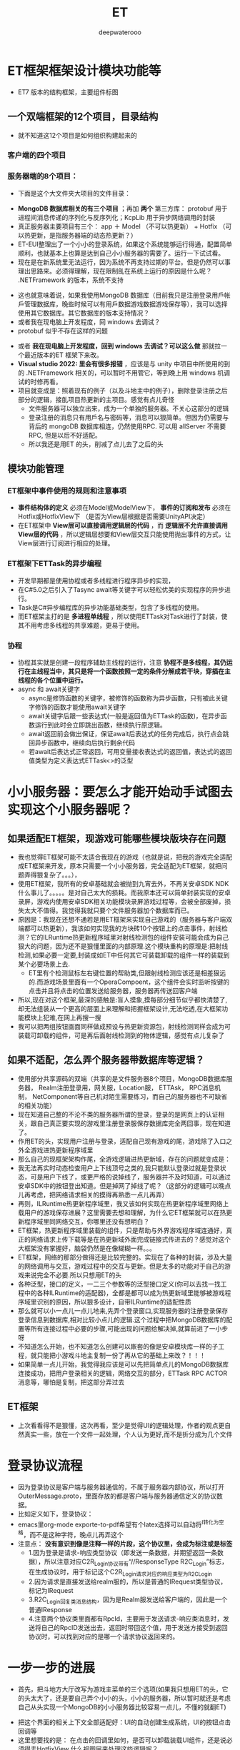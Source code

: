#+latex_class: cn-article
#+title: ET
#+author: deepwaterooo

* ET框架框架设计模块功能等
- ET7 版本的结构框架，主要组件标图
  
[[./pic/readme_20230217_092732.png]]
** 一个双端框架的12个项目，目录结构
- 就不知道这12个项目是如何组织构建起来的
*** 客户端的四个项目
   
[[./pic/readme_20230201_200218.png]]
*** 服务器端的8个项目：
    
[[./pic/readme_20230201_201117.png]]
- 下面是这个大文件夹大项目的文件目录： 
  
[[./pic/readme_20230216_135623.png]]
- *MongoDB 数据库相关的有三个项目* ；再加 *两个* 第三方库： protobuf 用于进程间消息传递的序列化与反序列化；KcpLib 用于异步网络调用的封装
- 真正服务器主要项目有三个： app ＋ Model （不可以热更新） + Hotfix （可以热更新，是指服务器端的动态热更新？）
- ET-EUI整理出了一个小小的登录系统，如果这个系统能够运行得通，配置简单顺利，也就基本上也算是达到自己小小服务器的需要了。运行一下试试看。
- 现在是在新系统里无法运行，因为系统不再支持过期的平台。但是仍然可以事理出思路来。必须得理解，现在限制臫在系统上运行的原因是什么呢？ .NETFramework 的版本，系统不支持
  
[[./pic/readme_20230216_134716.png]]
- 这也就意味着说，如果我使用MongoDB 数据库（目前我只是注册登录用戶帐戶管理数据库，晚些时候可以有用戶数据游戏数据游戏保存等），我可以选择使用其它数据库。其它数据库的版本支持情况？
- 或者我在现电脑上开发程度，囘 windows 去调试？
- protobuf 似乎不存在这样的问题
  
[[./pic/readme_20230216_135851.png]]
- 或者 *我在现电脑上开发程度，回到 windows 去调试？可以这么做* 那就拉一个最近版本的ET 框架下来改。
- *Visual studio 2022: 里会有很多报错* ，应该是与 unity 中项目中所使用的到的 .NETFramework 相关的，可以暂时不用管它，等到晚上用 windows 机调试的时修再看。
- 项目就变成是：照着现有的例子（以及斗地主中的例子），删除登录注册之后部分的逻辑，接臫项目热更新的主项目。感觉有点儿奇怪
  - 文件服务器可以独立出来，成为一个单独的服务器。不关心这部分的逻辑 
  - 登录注册的消息只有用戶名与密码等，消息可以狠简单。但因为仍需要与背后的 mongoDB 数据库相连，仍然使用RPC. 可以用 allServer 不需要 RPC, 但是以后不好适配。
  - 所以我还是用ET 的头，削减了点儿去了之后的头
** 模块功能管理 
*** ET框架中事件使用的规则和注意事项
- *事件结构体的定义* 必须在Model或ModelView下， *事件的订阅和发布* 必须在Hotfix或HotfixView下 （是否为View层根据是否需要UnityAPI决定）
- 在ET框架中 *View层可以直接调用逻辑层的代码* ，而 *逻辑层不允许直接调用View层的代码* ，所以逻辑层想要和View层交互只能使用抛出事件的方式，让View层进行订阅进行相应的处理。
*** ET框架下ETTask的异步编程
- 开发早期都是使用协程或者多线程进行程序异步的实现，
- 在C#5.0之后引入了Tasync await等关键字可以轻松优美的实现程序的异步进行。
- Task是C#异步编程库的异步功能基础类型，包含了多线程的使用。
- 而ET框架主打的是 *多进程单线程* ，所以使用ETTask对Task进行了封装，使其不用考虑多线程的共享难题，更易于使用。
*** 协程 
- 协程其实就是创建一段程序辅助主线程的运行，注意 *协程不是多线程，其仍运行在主线程当中，其只是将一个函数按照一定的条件分解成若干块，穿插在主线程的各个位置中运行。*
- async 和 await关键字
  - async是修饰函数的关键字，被修饰的函数称为异步函数，只有被此关键字修饰的函数才能使用await关键字
  - await关键字后跟一些表达式(一般是返回值为ETTask的函数)，在异步函数运行到此时会立即跳出函数，继续执行原逻辑。
  - await返回前会做出保证，保证await后表达式的任务完成后，执行点会跳回异步函数中，继续向后执行剩余代码
  - 若await后表达式正常返回，可用变量接收表达式的返回值，表达式的返回值类型为定义表达式ETTask<>的泛型
* 小小服务器：要怎么才能开始动手试图去实现这个小服务器呢？
** 如果适配ET框架，现游戏可能哪些模块版块存在问题
- 我也觉得ET框架可能不太适合我现在的游戏（也就是说，把我的游戏完全适配成ET框架来开发，原本只需要一个小小服务器，完全适配为ET框架，就把问题弄得狠复杂了。。。），
- 使用ET框架，我所有的安卓基础就会被抛到九宵去外，不再关安卓SDK  NDK什么事儿了。。。。。是对自己太大的损耗。而我原本还可以简单封装实现的安卓录屏，游戏内使用安卓SDK相关功能模块录屏游戏过程等，会被全部废掉，损失太大不值得。我觉得我就只要个文件服务器加个数据库而已。
- 原因是：我现在还想不通若是用ET框架来实现自己游戏的（服务器与客户端双端都可以热更新），我该如何实现我的方块砖10个按钮上的点击事件，射线检测？它的ILRuntime热更新程序域里对射线检测包的组件安装可能会成为自己狠大的问题，因为还不是狠懂里面的内部原理.这个模块重构的原理是:把射线检测,如果必要一定要,封装成如ET中任何其它可装载卸载的组件一样的装载到某个必要场景上去.
  - ET里有个检测鼠标左右键位置的帮助类,但跟射线检测应该还是相差狠远的.而游戏场景里面有一个OperaCompoent，这个组件会实时监听按键的点击并且将点击的位置发送给服务器，服务器再传送回客户端
- 所以,现在对这个框架,最深的感触是:盲人摸象,摸每部分细节似乎都快清楚了,却无法组装从一个更高的层面上来理解和把握框架设计,无法吃透,在大框架功能模块上犯难,在网上再搜一搜
- 我可以把两组按钮画面同样做成预设与热更新资源包，射线检测同样会成为可装载可卸载的组件，可是再后面射线检测到的物体逻辑，感觉有点儿复杂了
** 如果不适配，怎么弄个服务器带数据库等逻辑？
- 使用部分共享源码的双端（共享的是文件服务器8个项目，MongoDB数据库服务器， Realm注册登录用，网关服，Location服， ETTAsk， RPC消息机制， NetComponent等自己机对陌生需要练习，而自己的服务器也不可缺省的相关功能）
- 现在知道自己整的不沦不类的服务器所谓的登录，登录的是网页上的认证相关，跟自己真正要实现的游戏里注册登录服保存数据库完全两回事，现在知道了。
- 作用ET的头，实现用户注册与登录，适配自己现有游戏的尾，游戏除了入口之外全游戏进热更新程序域里
- 那么自己的现框架架构作尾，全游戏逻辑进热更新域，存在的问题就变成是：
- 我无法再实时动态检查用户上下线顶号之类的,我只能默认登录过就是登录状态，可是用户下线了，或更严格的说掉线了，服务器并不及时知道，可以通过安卓SDK中的按钮登出知道。但是掉网了掉线了呢？（这部分的逻辑可以晚点儿再考虑，把网络请求相关的摸得再熟悉一点儿再弄）
- 再则，ILRuntime热更新程序域里，我又该如何实现在热更新程序域里网络上载用户的游戏保存进展？这里需要去想和理解，为什么它ET框架就可以在热更新程序域里同网络交互，你哪里还没有想明白？
- ET框架，热更新程序域里装载的组件，只是帮助与外界游戏程序域连通好，真正的网络请求上传下载等是在热更新域外面完成链接式传进去的？感觉对这个大框架没有掌握好，脑袋仍然是在像糊糊一样。。。
- ET框架，网络的那部分做得还是比较完整的。实现在了各种的封装，涉及大量的网络调用与交互，游戏过程中的交互与更新。但是太多的功能对于自己的游戏来说完全不必要.所以只想用ET的头
- 各种泛型，接口的定义，一二三个参数等的泛型接口定义(你可以去找一找工程中的各种ILRuntime的适配器)，全都是都可以成为热更新域里能够被游戏程序域里识别的原因，所以狠多设计，自带ILRuntime的适配性质
- 那么就可以小一点儿一点儿地来,先弄个登录窗口,实现服务器的注册登录保存登录信息到数据库,相对比较小点儿的逻辑.这个过程中把MongoDB数据库的配置等所有连接过程中必要的步骤,可能出现的问题给解决掉,就算前进了一小步呀
- 不知道怎么开始，也不知道怎么创建可以㠌套的像是安卓模块库一样的子工程，就只能把小游戏斗地主复制一份了再从它的基础上来改？！！！
- 如果简单一点儿开始，我觉得我应该是可以先把简单点儿的MongoDB数据库连接成功，把用户登录相关的逻辑，网络交互的部分，ETTask RPC ACTOR消息等，哪怕是复制，把这部分弄过去
** ET框架
- 上次看看得不是狠懂，这次再看，至少是觉得UI的逻辑处理，作者的观点更自然真实一些，放在一个文件一起处理，个人认为更好,而不是折分成为几个文件 
* 登录协议流程
- 因为登录协议是客户端与服务器通信的，不属于服务器内部协议，所以打开OuterMessage.proto，里面存放的都是客户端与服务器通信定义的协议数据。
- 比如定义如下，登录协议：
- emacs里org-mode exporte-to-pdf希望有个latex选择可以自动将^I转化为空格，而不是这种字符，晚点儿再弄这个
- 注意点： *没有意识到像是注释一样的片段，这个协议里，会成为标注或是标签*
  - 1.因为登录是请求-响应类型协议（即发送一条数据，并期望返回一条数据），所以注意对应C2R_Login协议带有“//ResponseType R2C_Login”标志，在生成协议时，用于标记这个C2R_Login请求对应的响应类型为R2C_Login
  - 2.因为请求是直接发送给realm服的，所以是普通的IRequest类型协议，标记为IRequest
  - 3.R2C_Login回复类消息结构，因为是Realm服发送给客户端的，因此是一个普通IResponse
  - 4.注意两个协议类里面都有RpcId，主要用于发送请求-响应类消息时，发送将自己的RpcID发送出去，返回时带回这个值，用于发送方接受到返回协议时，可以找到对应的是哪一个请求协议返回来的。
* 一步一步的进展
- 首先，把斗地方大厅改写为游戏主菜单的三个选项(如果我只想用ET的头，它的头太大了，还是要自己弄个小小的头，小小的服务器，所以暂时就还是考虑自己从头实现一个MongoDB的小小服务器比较容易一点儿，不懂的就翻ET)
  
[[./pic/readme_20230201_202642.png]]
- 把这个界面的相关上下文全部适配好：UI的自动创建生成系统，UI的按钮点击回调等
- 这里想要找的是： 在点击的回调里如何，是否可以卸载装载UI组件，还是说必须得去HotfixView 什么视图层来处理这些逻辑呢？
** UIType.cs: 这种类型的定义好像不止加一个地方，一个地方不够，可是大的框架架构还是没搞明白
#+BEGIN_SRC csharp
namespace ETHotfix {
    public static partial class UIType {
        public const string Root = "Root";
        public const string UILogin = "UILogin"; // 注册 登录 界面
        public const string UILobby = "UILobby"; // 主菜单_三选项
// 上面的界面远远不够呀。。。
        public const string UIEducationalMode = "UIEducationalMode"; 
        public const string UIEducational = "UIEducational"; 
 // 怎么再把它细化为：三_四_五方格呢？ 应该是要用同一接口的不同实现，完全重复写三个系统会把人弄死的。。。。。
        public const string UIGridThree = "UIGridThree";
        public const string UIGridFour = "UIGridFour"; 
        public const string UIGridFive = "UIGridFive"; 
        // 那么就涉及游戏界面的折分：哪些是可以公用，哪些是不得不细化最小粒度的？
        public const string UIClassic = "UIClassic"; 
        public const string UIChallenge = "UIChallenge"; 
 // 挑战难度：要定义接口来实现20-50个不同的实现了？        
    }
}
   #+END_SRC
- 安卓SDK这个框架其实并不受影响。但本质是所有安卓SDK的东西不能够热更新。因为ET是网络多人游戏框架的，可能更多的是不适合添加与适配案桌SDK。这些晚点儿再得结论好了，反正我的案桌SDK本质也是可要可不要。如果能够快速掌握一个比较好的双端框架的话
- 不知道若是照这么改下去，得把这个游戏改成是什么花葫芦呢？
* 带MongoDB数据库的注册登录用户帐户管理资源文件服务器
- 去找和实现简单的服务器项目，操纵MongoDB数据库
- 除了自己的电脑安装有MongoDB数据库之外，服务器项目中因为要连接操纵电脑上数据库，可能还需要狠多插件的安装与配置，连接字符串，什么MongoDBClient之类的。这样的小项目狠容易就实现了，基本没有任何挑战
- 关于小小 *文件服务器热更新资源包* ：
  - ET里 *客户端的资源包更新逻辑* 狠明白了：是 *下载服务器端的热更新资源MD5码表文件到客户端；客户端删除所有服务器中不存在的资源包；再一一比对存在于服务器端的资源文件，合成了一个需要下载更新的热更新资源链表；然后异步下载这些客户端落后于服务器的资源包们。*
  - *服务器端的逻辑* ：还没有追踪，需要理明白。
    - *文件服务器，热更新资源包* ，是如何保存到服务器: ET是一个双端框架，它服务器里的资源包，也就是存放在服务器的某个目录位置。它是通过Unity里的打包工具一键打包保存在服务器的某个特定目录下，并自动生成服务器端各资源包资源文件的MD4版本号码表文件Version.txt。
      - 这里还有点儿糊糊： *双端框架* 是说，服务器上也需要存放客户端的所有逻辑，比如客户端从unity中一键打包，保在某个特定的目录，用作服务器端的热更新资源包小小文件服务器？如果这样，下面两条就不需要了
      - 所以这里的逻辑是否有点儿仓畜，不过不是重点。如果是自己的服务器，仍得上传呀，我不能云上服务器云上来项目。这个逻辑很容易实现。
      - 同样对应的，如果实现服务器资源包的过滤更新等，小细节都可以自己去实现
    - 这里没弄明白的是： *FileServer.exe是如何生成的？生成逻辑，相关原理在哪里？* 为什么示例项目中这个进程必须得运行起来？运行起来，它有个地址，才方便客户端MD5码表比对与下载更新必要的客户资源包？    
    - *服务器又是如何处理下载逻辑的？* 它是存放在服务器上的某个目录，它是用UnityWebRequestAsync将目录中特定的文件下载到本地的
    - 下面的，因为服务器是简单地将资源包存放在某个目录下，小文件服务器没有涉及任何的不涉及数据库存储，所以逻辑狠简单。下面的用不上
      - MongoDB数据库是可以下载文件的，看见一个网络上的小例子：可以成为自己的一个参考：https://blog.csdn.net/y526089989/article/details/94452268?spm=1001.2101.3001.6650.15&utm_medium=distribute.pc_relevant.none-task-blog-2%7Edefault%7EBlogCommendFromBaidu%7ERate-15-94452268-blog-102048135.pc_relevant_3mothn_strategy_and_data_recovery&depth_1-utm_source=distribute.pc_relevant.none-task-blog-2%7Edefault%7EBlogCommendFromBaidu%7ERate-15-94452268-blog-102048135.pc_relevant_3mothn_strategy_and_data_recovery&utm_relevant_index=16
- *protobuf进程间消息传递协议:* 加进来。Protocol Buffers 是一种轻便高效的结构化数据存储格式，可以用于结构化数据串行化，或者说序列化。它很适合做数据存储或 RPC 数据交换格式。可用于通讯协议、数据存储等领域的语言无关、平台无关、可扩展的序列化结构数据格式。
- TODO：如何把ET的头，关于ETTask异步包装的网络请求,关于新用户注册并保存用户信息进MongoDB数据库，用户登录，用户信息提取等，以最精简的方式整合到这里面来作为自己的小小服务器.
- 那么这个服务器仍然会是一个双端服务器？就是说服务器上也包括了12个项目。服务器的资源包从unity里打，并直接到服务器的指定位置？
- 这里说的是ET的头，自己整合改的过程中仍然成为了整个项目，只是自己只使用了它的注册用户与登录，单线程多进程通窍信，ETTask, RPC消息机制等。其它狠多多余的部分自己再慢慢理解把它们删除掉？这么看起来是最可行，最简单的
- 那么就成为不得不问自己：明明打个包也狠简单，为什么就一定得用双端框架，而又接入自己游戏的全部逻辑都在热更新程序域里？就是，不想用它现热更新模式，仍想用自己之前的，因为简单；可是用之前的，关于用户帐户顶号的部分？
- 是 *只要一个文件服务器，不要注册登录系统了吗？*
  - *上传：* 只要文件服务器，那么就一键打包，每次都全部上传，不涉及增量上传的逻辑。因为服务器的码表文件是个文件，不想去修改文件，每次就上传全部，每次也上传新的码表文件_
  - *下载：* 下载的逻辑客户端基本几乎全有了，不用做任何过多的工作
- 可是文件服务器就是太简单太单薄了,可以作为尝试注册登录系统之后，若是还是想简单上线这个游戏，就退回这个最简单的思路与实现_
- 感觉上面这些都基本上算是抓清楚了，少数一两个问题（*FileServer.exe是如何生成的？生成逻辑，相关原理在哪里？*）慢慢解决，下午晚上会试着实现注册登录帐户系统的移植与整合
- 下面是服务器端的Version.txt看一下
* 实现进展： 带MongoDB数据库的注册登录用户帐户管理资源文件服务器的实现进展
- 不能再用，不想再用从前的斗地主游戏，因为斗地主游戏的框架里没有包装异步任务，也太落后了，还是想用比较新的ET框架，那么就需要把那部分的内容重新移植到ET框架里去
- 现在已经有了带mongodb数据库的连接.这个系统里还差一个图形化的数据库界面工具.不是像latex只要命令行工具就可以了.这个数据库时常会有自己需要查询的视图化工具来帮助自己诊断问题（studio-3T 安装了这个，同自己的windows平台是一样的）
- 就是与注册登录系统连接起来使用.这里更多的难点是关于网络调用的异步封闭.简单的交互，之前看一个项目的时候好简单，可是底层的原理就显得相对要复杂了不少（todo： 改天需要把这个项目上传上去，供自己参考）这里就是说相比于普通http网络调用，这里调用到数据库里的验证？可以把这部分的逻辑再理解消化一下
- 就是网络请求异步任务在ET框架中的封装： 异步的原理大致是懂的，再与半懂不懂的网络调用封装在一起，相对难度高一点儿
- 按照网上介绍的方法可以把(Unity游戏端用到的 热更新库HybridCLR)这那个热更新的库导进去了（不再报错了），但是好像是它的引入（一整个文件夹的加入），导致了游戏端的另一个报错，还在查如何解决. 奇怪的是它自己又没有了
- 现在是VS端的游戏的服务器端还运行不起来，.net target FrameWork之类的还没有弄对？好像是需要安装.net framework 4.7.1,可是现系统是不支持这些的.也就是说这个项目无法在这个系统上再运行？太悲惨了
  
[[./pic/readme_20230208_114556.png]]
- 我觉得上面它说的是先前老项目使用了 .net framework 4.,要把它们适配成.net 6.0可能不是狠容易，因为API上的不同.
- 现在先考虑写点儿别人的什么项目，回头再来弄这个小服务器.或者先把最简单的文件服务器挂上去？
- 以前写个多人游戏，感觉是难于上青天，看见别人的job description等都怕，但是现在是网上找个底稿，修修改改就好，就能变成为自己的理解与消化狠容易的事
- 可能现在这个多功能太多项目12个项目的ET热更新框架对我还没有理解透彻网络异步调用来说稍微难了一点儿.可以试着先写一两个不带热更新的多人网络游戏，再回头来再次理解消化这个框架.
- 现在最不喜欢emacs 28.1里的各种bug,让我iterm2（本来也还没有花时间配置好）狠难用，也不想用emacs.先在网上抽搜搜，安装一个27.1不带没有bug的版本使用.然后写一两个不带热更新的小游戏，再来完成这个热更新框架.


* ET 框架的大结构梳理
- 可以把服务器端的启动，客户端的启动，加载的主要模块，为什么分别需要加载这些模块再看一遍，必要的原理再看一下，希望能弄得再明白一点儿
- 之前仔细找到分析过客户端的入口程序，今天再仔细看一下服务器的入口程序
- 既然只是实现一个服务器端，那么其它什么也不用考虑，就当只是在一个服务器端好了，因为我不涉及前台（不需要提供一个网页与用戶交互等，我只需要客户端能够与服务器交互就可以了），我只需要 unity 客户端能够与这个后台服务器组合交互就可以了，所以它可以是个 console 应用。文件服务器也可以是一个不带前台用戶界面的文件服务器，可以也是 console 就可以的。
  - 至于他们两个功能：文件服务器，与来自于多个客户端的10000 个用户的注册登录服， realm 网关服， gate 服等，是否是写成一个应用，还是两个应用都没有关系。两个应用可能也就是说是两三个不同的网络 ip 地圵（？MondoDB 数据库也可以是一个独立的远程服务器地圵？）
- 精减成为一个适用于臫项目的最小（双端框架，双不双端对我目前的游戏无所谓）应用： unity 游戏端可以只要一两个界面，注册登录 + 直接进入游戏的热更新域。服务器端就是主要两三大模块的功能 
- 再把ET 或是斗地主里 file-server 的生成原理看一遍： 
- 一个以前没想明白小知识点： *内网使用的序列化方式与外网不同，使用的MongoPacker进行序列化与反序列化* 。这样做的好处是方便对数据进行持久化处理，如果是通过proto的话，可能还需要二次处理（个人理解），最典型的就是将一个map服上的unit(玩家游戏对象）迁移到另外一个Map服时，可直接将unit对象本身给序列化传给另外的Map服上，这样就太方便了
* 我在现电脑上开发程度，回到 windows 去调试？可以这么做，拉一个最近版本的ET 框架下来改（用了 dotnet 7.0 的版本）
- *Visual studio 2022: 里会有很多报错* ，应该是与 unity 中项目中所使用的到的 .NETFramework 相关的，可以暂时不用管它，等到晚上用 windows 机调试的时修再看。
- 项目就变成是：照着现有的例子（以及斗地主中的例子），删除登录注册之后部分的逻辑，接臫项目热更新的主项目。感觉有点儿奇怪
  - 文件服务器可以独立出来，成为一个单独的服务器。不关心这部分的逻辑 
  - 登录注册的消息只有用戶名与密码等，消息可以狠简单。但因为仍需要与背后的 mongoDB 数据库相连，仍然使用RPC. 可以用 allServer 不需要 RPC, 但是以后不好适配。
  - 所以我还是用ET 的头，削减了点儿去了之后的头
** 游戏注册登录逻辑: ET 先前版本的一个示例游戏中有，只是要把逻辑整合到 ET7 里
- 按照昨天晚上看到的只是客户端的不热更新的合客户端的逻辑，对自己的项目仍然是行不通的。因为套这个框架的话，两端一样，除非自己拿昨天晚上的客户端，改造成服务器端，又或者按照昨天晚上例子的客户端，造一个服务器，都不如双端方便。
- 现在就是 *顺着运行斗地主时的例子，注册登录，要把逻辑整合到 ET7 里* ，把过程逻辑再走一遍。走到登录成功，用戶注册登录信息写进 mongoDB 数据库，连通后进入游戏。再去想是否还要重构游戏（如果能够连通，就暂时不再重构了）
- 现 ET7 框架因为双端热更新，涉及到的太多，我不需要动态加载场景，或定义为两个场景？
* 荷兰小猪小灰的例子；
- https://blog.csdn.net/m0_48781656/category_11640802.html?spm=1001.2014.3001.5482
- 登录注册 + MondoDB 数据库（这部分的逻辑需要自己修改补上）【16-19】
- [13], 主要是15 Actor消息的编写 以及 ET框架实战之前的准备工作：帮助自己更好地理解这个框架
- 22 创建ServerInfo实体及事件
- 那个 Proto 源文件夹下的 .bat=proto 转 cs 工具，是Windows 操作系统下可用的，不知道它的这些自定义化的工具包装，跟项目的连接有没有什么关系？
- 基本快要能够运行得通，但是unity 游戏端少编译出一个程序集，可能与自己的unity 版本有关。先提交，再编译出最后一个来，应该就基本可以运行了吧一？即使运行时它会出异常的话。
  - Metadata file Unity/Temp/Bin/Debug/Unity.Hotfix.dll could not be found. 
    
[[./pic/readme_20230223_273227.png]]
- 现在它可以构建成功了，晚上回家会好好测试一下。
* 服务器端的日志，记一下：明天白天可以看一下是怎么回事，这个框架 ET-EUI ？
  #+BEGIN_SRC text
2023-02-25 20:34:10.3272 not found responseType: ET.L2G_DisconnectGateUnit
   at ET.OpcodeTypeComponentSystem.OpcodeTypeComponentAwakeSystem.Awake(OpcodeTypeComponent self) in F:\ET-EUI\Unity\Codes\Model\Module\Message\OpcodeTypeComponent.cs:line 56
   at ET.AwakeSystem`1.Run(Object o) in F:\ET-EUI\Unity\Codes\Model\Core\Object\IAwakeSystem.cs:line 65
   at ET.EventSystem.Awake(Entity component) in F:\ET-EUI\Unity\Codes\Model\Core\Object\EventSystem.cs:line 363
   at ET.Entity.AddComponent[K](Boolean isFromPool) in F:\ET-EUI\Unity\Codes\Model\Core\Object\Entity.cs:line 570
   at ET.AppStart_Init.RunAsync(AppStart args) in F:\ET-EUI\Server\Hotfix\AppStart_Init.cs:line 14
   at ET.ETTask.SetResult() in F:\ET-EUI\Unity\Assets\ThirdParty\ETTask\ETTask.cs:line 144
   at ET.ETAsyncTaskMethodBuilder.SetResult() in F:\ET-EUI\Unity\Assets\ThirdParty\ETTask\AsyncETTaskMethodBuilder.cs:line 35
   at ET.ConfigComponentSystem.LoadAsync(ConfigComponent self) in F:\ET-EUI\Unity\Codes\Hotfix\Module\Config\ConfigComponentSystem.cs:line 69
   at System.Runtime.CompilerServices.TaskAwaiter.<>c.<OutputWaitEtwEvents>b__12_0(Action innerContinuation, Task innerTask)
   at System.Runtime.CompilerServices.AsyncMethodBuilderCore.ContinuationWrapper.Invoke()
   at System.Threading.Tasks.SynchronizationContextAwaitTaskContinuation.<>c__DisplayClass6_0.<GetActionLogDelegate>b__0()
   at System.Threading.Tasks.SynchronizationContextAwaitTaskContinuation.<>c.<.cctor>b__8_0(Object state)
   at ET.ThreadSynchronizationContext.<>c__DisplayClass8_0.<Post>b__0() in F:\ET-EUI\Unity\Assets\Mono\Core\ThreadSynchronizationContext.cs:line 45
   at ET.ThreadSynchronizationContext.Update() in F:\ET-EUI\Unity\Assets\Mono\Core\ThreadSynchronizationContext.cs:line 34
   at ET.Game.Update() in F:\ET-EUI\Unity\Codes\Model\Core\Entity\Game.cs:line 38
   at ET.Program.Main(String[] args) in F:\ET-EUI\Server\App\Program.cs:line 50

2023-02-25 20:34:10.3272 not found responseType: ET.ObjectQueryRequest
   at ET.OpcodeTypeComponentSystem.OpcodeTypeComponentAwakeSystem.Awake(OpcodeTypeComponent self) in F:\ET-EUI\Unity\Codes\Model\Module\Message\OpcodeTypeComponent.cs:line 56
   at ET.AwakeSystem`1.Run(Object o) in F:\ET-EUI\Unity\Codes\Model\Core\Object\IAwakeSystem.cs:line 65
   at ET.EventSystem.Awake(Entity component) in F:\ET-EUI\Unity\Codes\Model\Core\Object\EventSystem.cs:line 363
   at ET.Entity.AddComponent[K](Boolean isFromPool) in F:\ET-EUI\Unity\Codes\Model\Core\Object\Entity.cs:line 570
   at ET.AppStart_Init.RunAsync(AppStart args) in F:\ET-EUI\Server\Hotfix\AppStart_Init.cs:line 14
   at ET.ETTask.SetResult() in F:\ET-EUI\Unity\Assets\ThirdParty\ETTask\ETTask.cs:line 144
   at ET.ETAsyncTaskMethodBuilder.SetResult() in F:\ET-EUI\Unity\Assets\ThirdParty\ETTask\AsyncETTaskMethodBuilder.cs:line 35
   at ET.ConfigComponentSystem.LoadAsync(ConfigComponent self) in F:\ET-EUI\Unity\Codes\Hotfix\Module\Config\ConfigComponentSystem.cs:line 69
   at System.Runtime.CompilerServices.TaskAwaiter.<>c.<OutputWaitEtwEvents>b__12_0(Action innerContinuation, Task innerTask)
   at System.Runtime.CompilerServices.AsyncMethodBuilderCore.ContinuationWrapper.Invoke()
   at System.Threading.Tasks.SynchronizationContextAwaitTaskContinuation.<>c__DisplayClass6_0.<GetActionLogDelegate>b__0()
   at System.Threading.Tasks.SynchronizationContextAwaitTaskContinuation.<>c.<.cctor>b__8_0(Object state)
   at ET.ThreadSynchronizationContext.<>c__DisplayClass8_0.<Post>b__0() in F:\ET-EUI\Unity\Assets\Mono\Core\ThreadSynchronizationContext.cs:line 45
   at ET.ThreadSynchronizationContext.Update() in F:\ET-EUI\Unity\Assets\Mono\Core\ThreadSynchronizationContext.cs:line 34
   at ET.Game.Update() in F:\ET-EUI\Unity\Codes\Model\Core\Entity\Game.cs:line 38
   at ET.Program.Main(String[] args) in F:\ET-EUI\Server\App\Program.cs:line 50

2023-02-25 20:34:10.3272 not found responseType: ET.M2A_Reload
   at ET.OpcodeTypeComponentSystem.OpcodeTypeComponentAwakeSystem.Awake(OpcodeTypeComponent self) in F:\ET-EUI\Unity\Codes\Model\Module\Message\OpcodeTypeComponent.cs:line 56
   at ET.AwakeSystem`1.Run(Object o) in F:\ET-EUI\Unity\Codes\Model\Core\Object\IAwakeSystem.cs:line 65
   at ET.EventSystem.Awake(Entity component) in F:\ET-EUI\Unity\Codes\Model\Core\Object\EventSystem.cs:line 363
   at ET.Entity.AddComponent[K](Boolean isFromPool) in F:\ET-EUI\Unity\Codes\Model\Core\Object\Entity.cs:line 570
   at ET.AppStart_Init.RunAsync(AppStart args) in F:\ET-EUI\Server\Hotfix\AppStart_Init.cs:line 14
   at ET.ETTask.SetResult() in F:\ET-EUI\Unity\Assets\ThirdParty\ETTask\ETTask.cs:line 144
   at ET.ETAsyncTaskMethodBuilder.SetResult() in F:\ET-EUI\Unity\Assets\ThirdParty\ETTask\AsyncETTaskMethodBuilder.cs:line 35
   at ET.ConfigComponentSystem.LoadAsync(ConfigComponent self) in F:\ET-EUI\Unity\Codes\Hotfix\Module\Config\ConfigComponentSystem.cs:line 69
   at System.Runtime.CompilerServices.TaskAwaiter.<>c.<OutputWaitEtwEvents>b__12_0(Action innerContinuation, Task innerTask)
   at System.Runtime.CompilerServices.AsyncMethodBuilderCore.ContinuationWrapper.Invoke()
   at System.Threading.Tasks.SynchronizationContextAwaitTaskContinuation.<>c__DisplayClass6_0.<GetActionLogDelegate>b__0()
   at System.Threading.Tasks.SynchronizationContextAwaitTaskContinuation.<>c.<.cctor>b__8_0(Object state)
   at ET.ThreadSynchronizationContext.<>c__DisplayClass8_0.<Post>b__0() in F:\ET-EUI\Unity\Assets\Mono\Core\ThreadSynchronizationContext.cs:line 45
   at ET.ThreadSynchronizationContext.Update() in F:\ET-EUI\Unity\Assets\Mono\Core\ThreadSynchronizationContext.cs:line 34
   at ET.Game.Update() in F:\ET-EUI\Unity\Codes\Model\Core\Entity\Game.cs:line 38
   at ET.Program.Main(String[] args) in F:\ET-EUI\Server\App\Program.cs:line 50

2023-02-25 20:34:10.3272 not found responseType: ET.G2G_LockRequest
   at ET.OpcodeTypeComponentSystem.OpcodeTypeComponentAwakeSystem.Awake(OpcodeTypeComponent self) in F:\ET-EUI\Unity\Codes\Model\Module\Message\OpcodeTypeComponent.cs:line 56
   at ET.AwakeSystem`1.Run(Object o) in F:\ET-EUI\Unity\Codes\Model\Core\Object\IAwakeSystem.cs:line 65
   at ET.EventSystem.Awake(Entity component) in F:\ET-EUI\Unity\Codes\Model\Core\Object\EventSystem.cs:line 363
   at ET.Entity.AddComponent[K](Boolean isFromPool) in F:\ET-EUI\Unity\Codes\Model\Core\Object\Entity.cs:line 570
   at ET.AppStart_Init.RunAsync(AppStart args) in F:\ET-EUI\Server\Hotfix\AppStart_Init.cs:line 14
   at ET.ETTask.SetResult() in F:\ET-EUI\Unity\Assets\ThirdParty\ETTask\ETTask.cs:line 144
   at ET.ETAsyncTaskMethodBuilder.SetResult() in F:\ET-EUI\Unity\Assets\ThirdParty\ETTask\AsyncETTaskMethodBuilder.cs:line 35
   at ET.ConfigComponentSystem.LoadAsync(ConfigComponent self) in F:\ET-EUI\Unity\Codes\Hotfix\Module\Config\ConfigComponentSystem.cs:line 69
   at System.Runtime.CompilerServices.TaskAwaiter.<>c.<OutputWaitEtwEvents>b__12_0(Action innerContinuation, Task innerTask)
   at System.Runtime.CompilerServices.AsyncMethodBuilderCore.ContinuationWrapper.Invoke()
   at System.Threading.Tasks.SynchronizationContextAwaitTaskContinuation.<>c__DisplayClass6_0.<GetActionLogDelegate>b__0()
   at System.Threading.Tasks.SynchronizationContextAwaitTaskContinuation.<>c.<.cctor>b__8_0(Object state)
   at ET.ThreadSynchronizationContext.<>c__DisplayClass8_0.<Post>b__0() in F:\ET-EUI\Unity\Assets\Mono\Core\ThreadSynchronizationContext.cs:line 45
   at ET.ThreadSynchronizationContext.Update() in F:\ET-EUI\Unity\Assets\Mono\Core\ThreadSynchronizationContext.cs:line 34
   at ET.Game.Update() in F:\ET-EUI\Unity\Codes\Model\Core\Entity\Game.cs:line 38
   at ET.Program.Main(String[] args) in F:\ET-EUI\Server\App\Program.cs:line 50

2023-02-25 20:34:10.3272 not found responseType: ET.G2G_LockReleaseRequest
   at ET.OpcodeTypeComponentSystem.OpcodeTypeComponentAwakeSystem.Awake(OpcodeTypeComponent self) in F:\ET-EUI\Unity\Codes\Model\Module\Message\OpcodeTypeComponent.cs:line 56
   at ET.AwakeSystem`1.Run(Object o) in F:\ET-EUI\Unity\Codes\Model\Core\Object\IAwakeSystem.cs:line 65
   at ET.EventSystem.Awake(Entity component) in F:\ET-EUI\Unity\Codes\Model\Core\Object\EventSystem.cs:line 363
   at ET.Entity.AddComponent[K](Boolean isFromPool) in F:\ET-EUI\Unity\Codes\Model\Core\Object\Entity.cs:line 570
   at ET.AppStart_Init.RunAsync(AppStart args) in F:\ET-EUI\Server\Hotfix\AppStart_Init.cs:line 14
   at ET.ETTask.SetResult() in F:\ET-EUI\Unity\Assets\ThirdParty\ETTask\ETTask.cs:line 144
   at ET.ETAsyncTaskMethodBuilder.SetResult() in F:\ET-EUI\Unity\Assets\ThirdParty\ETTask\AsyncETTaskMethodBuilder.cs:line 35
   at ET.ConfigComponentSystem.LoadAsync(ConfigComponent self) in F:\ET-EUI\Unity\Codes\Hotfix\Module\Config\ConfigComponentSystem.cs:line 69
   at System.Runtime.CompilerServices.TaskAwaiter.<>c.<OutputWaitEtwEvents>b__12_0(Action innerContinuation, Task innerTask)
   at System.Runtime.CompilerServices.AsyncMethodBuilderCore.ContinuationWrapper.Invoke()
   at System.Threading.Tasks.SynchronizationContextAwaitTaskContinuation.<>c__DisplayClass6_0.<GetActionLogDelegate>b__0()
   at System.Threading.Tasks.SynchronizationContextAwaitTaskContinuation.<>c.<.cctor>b__8_0(Object state)
   at ET.ThreadSynchronizationContext.<>c__DisplayClass8_0.<Post>b__0() in F:\ET-EUI\Unity\Assets\Mono\Core\ThreadSynchronizationContext.cs:line 45
   at ET.ThreadSynchronizationContext.Update() in F:\ET-EUI\Unity\Assets\Mono\Core\ThreadSynchronizationContext.cs:line 34
   at ET.Game.Update() in F:\ET-EUI\Unity\Codes\Model\Core\Entity\Game.cs:line 38
   at ET.Program.Main(String[] args) in F:\ET-EUI\Server\App\Program.cs:line 50

2023-02-25 20:34:10.3272 not found responseType: ET.ObjectAddRequest
   at ET.OpcodeTypeComponentSystem.OpcodeTypeComponentAwakeSystem.Awake(OpcodeTypeComponent self) in F:\ET-EUI\Unity\Codes\Model\Module\Message\OpcodeTypeComponent.cs:line 56
   at ET.AwakeSystem`1.Run(Object o) in F:\ET-EUI\Unity\Codes\Model\Core\Object\IAwakeSystem.cs:line 65
   at ET.EventSystem.Awake(Entity component) in F:\ET-EUI\Unity\Codes\Model\Core\Object\EventSystem.cs:line 363
   at ET.Entity.AddComponent[K](Boolean isFromPool) in F:\ET-EUI\Unity\Codes\Model\Core\Object\Entity.cs:line 570
   at ET.AppStart_Init.RunAsync(AppStart args) in F:\ET-EUI\Server\Hotfix\AppStart_Init.cs:line 14
   at ET.ETTask.SetResult() in F:\ET-EUI\Unity\Assets\ThirdParty\ETTask\ETTask.cs:line 144
   at ET.ETAsyncTaskMethodBuilder.SetResult() in F:\ET-EUI\Unity\Assets\ThirdParty\ETTask\AsyncETTaskMethodBuilder.cs:line 35
   at ET.ConfigComponentSystem.LoadAsync(ConfigComponent self) in F:\ET-EUI\Unity\Codes\Hotfix\Module\Config\ConfigComponentSystem.cs:line 69
   at System.Runtime.CompilerServices.TaskAwaiter.<>c.<OutputWaitEtwEvents>b__12_0(Action innerContinuation, Task innerTask)
   at System.Runtime.CompilerServices.AsyncMethodBuilderCore.ContinuationWrapper.Invoke()
   at System.Threading.Tasks.SynchronizationContextAwaitTaskContinuation.<>c__DisplayClass6_0.<GetActionLogDelegate>b__0()
   at System.Threading.Tasks.SynchronizationContextAwaitTaskContinuation.<>c.<.cctor>b__8_0(Object state)
   at ET.ThreadSynchronizationContext.<>c__DisplayClass8_0.<Post>b__0() in F:\ET-EUI\Unity\Assets\Mono\Core\ThreadSynchronizationContext.cs:line 45
   at ET.ThreadSynchronizationContext.Update() in F:\ET-EUI\Unity\Assets\Mono\Core\ThreadSynchronizationContext.cs:line 34
   at ET.Game.Update() in F:\ET-EUI\Unity\Codes\Model\Core\Entity\Game.cs:line 38
   at ET.Program.Main(String[] args) in F:\ET-EUI\Server\App\Program.cs:line 50

2023-02-25 20:34:10.3272 not found responseType: ET.ObjectLockRequest
   at ET.OpcodeTypeComponentSystem.OpcodeTypeComponentAwakeSystem.Awake(OpcodeTypeComponent self) in F:\ET-EUI\Unity\Codes\Model\Module\Message\OpcodeTypeComponent.cs:line 56
   at ET.AwakeSystem`1.Run(Object o) in F:\ET-EUI\Unity\Codes\Model\Core\Object\IAwakeSystem.cs:line 65
   at ET.EventSystem.Awake(Entity component) in F:\ET-EUI\Unity\Codes\Model\Core\Object\EventSystem.cs:line 363
   at ET.Entity.AddComponent[K](Boolean isFromPool) in F:\ET-EUI\Unity\Codes\Model\Core\Object\Entity.cs:line 570
   at ET.AppStart_Init.RunAsync(AppStart args) in F:\ET-EUI\Server\Hotfix\AppStart_Init.cs:line 14
   at ET.ETTask.SetResult() in F:\ET-EUI\Unity\Assets\ThirdParty\ETTask\ETTask.cs:line 144
   at ET.ETAsyncTaskMethodBuilder.SetResult() in F:\ET-EUI\Unity\Assets\ThirdParty\ETTask\AsyncETTaskMethodBuilder.cs:line 35
   at ET.ConfigComponentSystem.LoadAsync(ConfigComponent self) in F:\ET-EUI\Unity\Codes\Hotfix\Module\Config\ConfigComponentSystem.cs:line 69
   at System.Runtime.CompilerServices.TaskAwaiter.<>c.<OutputWaitEtwEvents>b__12_0(Action innerContinuation, Task innerTask)
   at System.Runtime.CompilerServices.AsyncMethodBuilderCore.ContinuationWrapper.Invoke()
   at System.Threading.Tasks.SynchronizationContextAwaitTaskContinuation.<>c__DisplayClass6_0.<GetActionLogDelegate>b__0()
   at System.Threading.Tasks.SynchronizationContextAwaitTaskContinuation.<>c.<.cctor>b__8_0(Object state)
   at ET.ThreadSynchronizationContext.<>c__DisplayClass8_0.<Post>b__0() in F:\ET-EUI\Unity\Assets\Mono\Core\ThreadSynchronizationContext.cs:line 45
   at ET.ThreadSynchronizationContext.Update() in F:\ET-EUI\Unity\Assets\Mono\Core\ThreadSynchronizationContext.cs:line 34
   at ET.Game.Update() in F:\ET-EUI\Unity\Codes\Model\Core\Entity\Game.cs:line 38
   at ET.Program.Main(String[] args) in F:\ET-EUI\Server\App\Program.cs:line 50

2023-02-25 20:34:10.3272 not found responseType: ET.ObjectUnLockRequest
   at ET.OpcodeTypeComponentSystem.OpcodeTypeComponentAwakeSystem.Awake(OpcodeTypeComponent self) in F:\ET-EUI\Unity\Codes\Model\Module\Message\OpcodeTypeComponent.cs:line 56
   at ET.AwakeSystem`1.Run(Object o) in F:\ET-EUI\Unity\Codes\Model\Core\Object\IAwakeSystem.cs:line 65
   at ET.EventSystem.Awake(Entity component) in F:\ET-EUI\Unity\Codes\Model\Core\Object\EventSystem.cs:line 363
   at ET.Entity.AddComponent[K](Boolean isFromPool) in F:\ET-EUI\Unity\Codes\Model\Core\Object\Entity.cs:line 570
   at ET.AppStart_Init.RunAsync(AppStart args) in F:\ET-EUI\Server\Hotfix\AppStart_Init.cs:line 14
   at ET.ETTask.SetResult() in F:\ET-EUI\Unity\Assets\ThirdParty\ETTask\ETTask.cs:line 144
   at ET.ETAsyncTaskMethodBuilder.SetResult() in F:\ET-EUI\Unity\Assets\ThirdParty\ETTask\AsyncETTaskMethodBuilder.cs:line 35
   at ET.ConfigComponentSystem.LoadAsync(ConfigComponent self) in F:\ET-EUI\Unity\Codes\Hotfix\Module\Config\ConfigComponentSystem.cs:line 69
   at System.Runtime.CompilerServices.TaskAwaiter.<>c.<OutputWaitEtwEvents>b__12_0(Action innerContinuation, Task innerTask)
   at System.Runtime.CompilerServices.AsyncMethodBuilderCore.ContinuationWrapper.Invoke()
   at System.Threading.Tasks.SynchronizationContextAwaitTaskContinuation.<>c__DisplayClass6_0.<GetActionLogDelegate>b__0()
   at System.Threading.Tasks.SynchronizationContextAwaitTaskContinuation.<>c.<.cctor>b__8_0(Object state)
   at ET.ThreadSynchronizationContext.<>c__DisplayClass8_0.<Post>b__0() in F:\ET-EUI\Unity\Assets\Mono\Core\ThreadSynchronizationContext.cs:line 45
   at ET.ThreadSynchronizationContext.Update() in F:\ET-EUI\Unity\Assets\Mono\Core\ThreadSynchronizationContext.cs:line 34
   at ET.Game.Update() in F:\ET-EUI\Unity\Codes\Model\Core\Entity\Game.cs:line 38
   at ET.Program.Main(String[] args) in F:\ET-EUI\Server\App\Program.cs:line 50

2023-02-25 20:34:10.3272 not found responseType: ET.ObjectRemoveRequest
   at ET.OpcodeTypeComponentSystem.OpcodeTypeComponentAwakeSystem.Awake(OpcodeTypeComponent self) in F:\ET-EUI\Unity\Codes\Model\Module\Message\OpcodeTypeComponent.cs:line 56
   at ET.AwakeSystem`1.Run(Object o) in F:\ET-EUI\Unity\Codes\Model\Core\Object\IAwakeSystem.cs:line 65
   at ET.EventSystem.Awake(Entity component) in F:\ET-EUI\Unity\Codes\Model\Core\Object\EventSystem.cs:line 363
   at ET.Entity.AddComponent[K](Boolean isFromPool) in F:\ET-EUI\Unity\Codes\Model\Core\Object\Entity.cs:line 570
   at ET.AppStart_Init.RunAsync(AppStart args) in F:\ET-EUI\Server\Hotfix\AppStart_Init.cs:line 14
   at ET.ETTask.SetResult() in F:\ET-EUI\Unity\Assets\ThirdParty\ETTask\ETTask.cs:line 144
   at ET.ETAsyncTaskMethodBuilder.SetResult() in F:\ET-EUI\Unity\Assets\ThirdParty\ETTask\AsyncETTaskMethodBuilder.cs:line 35
   at ET.ConfigComponentSystem.LoadAsync(ConfigComponent self) in F:\ET-EUI\Unity\Codes\Hotfix\Module\Config\ConfigComponentSystem.cs:line 69
   at System.Runtime.CompilerServices.TaskAwaiter.<>c.<OutputWaitEtwEvents>b__12_0(Action innerContinuation, Task innerTask)
   at System.Runtime.CompilerServices.AsyncMethodBuilderCore.ContinuationWrapper.Invoke()
   at System.Threading.Tasks.SynchronizationContextAwaitTaskContinuation.<>c__DisplayClass6_0.<GetActionLogDelegate>b__0()
   at System.Threading.Tasks.SynchronizationContextAwaitTaskContinuation.<>c.<.cctor>b__8_0(Object state)
   at ET.ThreadSynchronizationContext.<>c__DisplayClass8_0.<Post>b__0() in F:\ET-EUI\Unity\Assets\Mono\Core\ThreadSynchronizationContext.cs:line 45
   at ET.ThreadSynchronizationContext.Update() in F:\ET-EUI\Unity\Assets\Mono\Core\ThreadSynchronizationContext.cs:line 34
   at ET.Game.Update() in F:\ET-EUI\Unity\Codes\Model\Core\Entity\Game.cs:line 38
   at ET.Program.Main(String[] args) in F:\ET-EUI\Server\App\Program.cs:line 50

2023-02-25 20:34:10.3272 not found responseType: ET.ObjectGetRequest
   at ET.OpcodeTypeComponentSystem.OpcodeTypeComponentAwakeSystem.Awake(OpcodeTypeComponent self) in F:\ET-EUI\Unity\Codes\Model\Module\Message\OpcodeTypeComponent.cs:line 56
   at ET.AwakeSystem`1.Run(Object o) in F:\ET-EUI\Unity\Codes\Model\Core\Object\IAwakeSystem.cs:line 65
   at ET.EventSystem.Awake(Entity component) in F:\ET-EUI\Unity\Codes\Model\Core\Object\EventSystem.cs:line 363
   at ET.Entity.AddComponent[K](Boolean isFromPool) in F:\ET-EUI\Unity\Codes\Model\Core\Object\Entity.cs:line 570
   at ET.AppStart_Init.RunAsync(AppStart args) in F:\ET-EUI\Server\Hotfix\AppStart_Init.cs:line 14
   at ET.ETTask.SetResult() in F:\ET-EUI\Unity\Assets\ThirdParty\ETTask\ETTask.cs:line 144
   at ET.ETAsyncTaskMethodBuilder.SetResult() in F:\ET-EUI\Unity\Assets\ThirdParty\ETTask\AsyncETTaskMethodBuilder.cs:line 35
   at ET.ConfigComponentSystem.LoadAsync(ConfigComponent self) in F:\ET-EUI\Unity\Codes\Hotfix\Module\Config\ConfigComponentSystem.cs:line 69
   at System.Runtime.CompilerServices.TaskAwaiter.<>c.<OutputWaitEtwEvents>b__12_0(Action innerContinuation, Task innerTask)
   at System.Runtime.CompilerServices.AsyncMethodBuilderCore.ContinuationWrapper.Invoke()
   at System.Threading.Tasks.SynchronizationContextAwaitTaskContinuation.<>c__DisplayClass6_0.<GetActionLogDelegate>b__0()
   at System.Threading.Tasks.SynchronizationContextAwaitTaskContinuation.<>c.<.cctor>b__8_0(Object state)
   at ET.ThreadSynchronizationContext.<>c__DisplayClass8_0.<Post>b__0() in F:\ET-EUI\Unity\Assets\Mono\Core\ThreadSynchronizationContext.cs:line 45
   at ET.ThreadSynchronizationContext.Update() in F:\ET-EUI\Unity\Assets\Mono\Core\ThreadSynchronizationContext.cs:line 34
   at ET.Game.Update() in F:\ET-EUI\Unity\Codes\Model\Core\Entity\Game.cs:line 38
   at ET.Program.Main(String[] args) in F:\ET-EUI\Server\App\Program.cs:line 50

2023-02-25 20:34:10.3272 not found responseType: ET.R2G_GetLoginKey
   at ET.OpcodeTypeComponentSystem.OpcodeTypeComponentAwakeSystem.Awake(OpcodeTypeComponent self) in F:\ET-EUI\Unity\Codes\Model\Module\Message\OpcodeTypeComponent.cs:line 56
   at ET.AwakeSystem`1.Run(Object o) in F:\ET-EUI\Unity\Codes\Model\Core\Object\IAwakeSystem.cs:line 65
   at ET.EventSystem.Awake(Entity component) in F:\ET-EUI\Unity\Codes\Model\Core\Object\EventSystem.cs:line 363
   at ET.Entity.AddComponent[K](Boolean isFromPool) in F:\ET-EUI\Unity\Codes\Model\Core\Object\Entity.cs:line 570
   at ET.AppStart_Init.RunAsync(AppStart args) in F:\ET-EUI\Server\Hotfix\AppStart_Init.cs:line 14
   at ET.ETTask.SetResult() in F:\ET-EUI\Unity\Assets\ThirdParty\ETTask\ETTask.cs:line 144
   at ET.ETAsyncTaskMethodBuilder.SetResult() in F:\ET-EUI\Unity\Assets\ThirdParty\ETTask\AsyncETTaskMethodBuilder.cs:line 35
   at ET.ConfigComponentSystem.LoadAsync(ConfigComponent self) in F:\ET-EUI\Unity\Codes\Hotfix\Module\Config\ConfigComponentSystem.cs:line 69
   at System.Runtime.CompilerServices.TaskAwaiter.<>c.<OutputWaitEtwEvents>b__12_0(Action innerContinuation, Task innerTask)
   at System.Runtime.CompilerServices.AsyncMethodBuilderCore.ContinuationWrapper.Invoke()
   at System.Threading.Tasks.SynchronizationContextAwaitTaskContinuation.<>c__DisplayClass6_0.<GetActionLogDelegate>b__0()
   at System.Threading.Tasks.SynchronizationContextAwaitTaskContinuation.<>c.<.cctor>b__8_0(Object state)
   at ET.ThreadSynchronizationContext.<>c__DisplayClass8_0.<Post>b__0() in F:\ET-EUI\Unity\Assets\Mono\Core\ThreadSynchronizationContext.cs:line 45
   at ET.ThreadSynchronizationContext.Update() in F:\ET-EUI\Unity\Assets\Mono\Core\ThreadSynchronizationContext.cs:line 34
   at ET.Game.Update() in F:\ET-EUI\Unity\Codes\Model\Core\Entity\Game.cs:line 38
   at ET.Program.Main(String[] args) in F:\ET-EUI\Server\App\Program.cs:line 50

2023-02-25 20:34:10.3272 not found responseType: ET.M2M_UnitTransferRequest
   at ET.OpcodeTypeComponentSystem.OpcodeTypeComponentAwakeSystem.Awake(OpcodeTypeComponent self) in F:\ET-EUI\Unity\Codes\Model\Module\Message\OpcodeTypeComponent.cs:line 56
   at ET.AwakeSystem`1.Run(Object o) in F:\ET-EUI\Unity\Codes\Model\Core\Object\IAwakeSystem.cs:line 65
   at ET.EventSystem.Awake(Entity component) in F:\ET-EUI\Unity\Codes\Model\Core\Object\EventSystem.cs:line 363
   at ET.Entity.AddComponent[K](Boolean isFromPool) in F:\ET-EUI\Unity\Codes\Model\Core\Object\Entity.cs:line 570
   at ET.AppStart_Init.RunAsync(AppStart args) in F:\ET-EUI\Server\Hotfix\AppStart_Init.cs:line 14
   at ET.ETTask.SetResult() in F:\ET-EUI\Unity\Assets\ThirdParty\ETTask\ETTask.cs:line 144
   at ET.ETAsyncTaskMethodBuilder.SetResult() in F:\ET-EUI\Unity\Assets\ThirdParty\ETTask\AsyncETTaskMethodBuilder.cs:line 35
   at ET.ConfigComponentSystem.LoadAsync(ConfigComponent self) in F:\ET-EUI\Unity\Codes\Hotfix\Module\Config\ConfigComponentSystem.cs:line 69
   at System.Runtime.CompilerServices.TaskAwaiter.<>c.<OutputWaitEtwEvents>b__12_0(Action innerContinuation, Task innerTask)
   at System.Runtime.CompilerServices.AsyncMethodBuilderCore.ContinuationWrapper.Invoke()
   at System.Threading.Tasks.SynchronizationContextAwaitTaskContinuation.<>c__DisplayClass6_0.<GetActionLogDelegate>b__0()
   at System.Threading.Tasks.SynchronizationContextAwaitTaskContinuation.<>c.<.cctor>b__8_0(Object state)
   at ET.ThreadSynchronizationContext.<>c__DisplayClass8_0.<Post>b__0() in F:\ET-EUI\Unity\Assets\Mono\Core\ThreadSynchronizationContext.cs:line 45
   at ET.ThreadSynchronizationContext.Update() in F:\ET-EUI\Unity\Assets\Mono\Core\ThreadSynchronizationContext.cs:line 34
   at ET.Game.Update() in F:\ET-EUI\Unity\Codes\Model\Core\Entity\Game.cs:line 38
   at ET.Program.Main(String[] args) in F:\ET-EUI\Server\App\Program.cs:line 50

2023-02-25 20:34:10.3272 not found responseType: ET.A2L_LoginAccountRequest
   at ET.OpcodeTypeComponentSystem.OpcodeTypeComponentAwakeSystem.Awake(OpcodeTypeComponent self) in F:\ET-EUI\Unity\Codes\Model\Module\Message\OpcodeTypeComponent.cs:line 56
   at ET.AwakeSystem`1.Run(Object o) in F:\ET-EUI\Unity\Codes\Model\Core\Object\IAwakeSystem.cs:line 65
   at ET.EventSystem.Awake(Entity component) in F:\ET-EUI\Unity\Codes\Model\Core\Object\EventSystem.cs:line 363
   at ET.Entity.AddComponent[K](Boolean isFromPool) in F:\ET-EUI\Unity\Codes\Model\Core\Object\Entity.cs:line 570
   at ET.AppStart_Init.RunAsync(AppStart args) in F:\ET-EUI\Server\Hotfix\AppStart_Init.cs:line 14
   at ET.ETTask.SetResult() in F:\ET-EUI\Unity\Assets\ThirdParty\ETTask\ETTask.cs:line 144
   at ET.ETAsyncTaskMethodBuilder.SetResult() in F:\ET-EUI\Unity\Assets\ThirdParty\ETTask\AsyncETTaskMethodBuilder.cs:line 35
   at ET.ConfigComponentSystem.LoadAsync(ConfigComponent self) in F:\ET-EUI\Unity\Codes\Hotfix\Module\Config\ConfigComponentSystem.cs:line 69
   at System.Runtime.CompilerServices.TaskAwaiter.<>c.<OutputWaitEtwEvents>b__12_0(Action innerContinuation, Task innerTask)
   at System.Runtime.CompilerServices.AsyncMethodBuilderCore.ContinuationWrapper.Invoke()
   at System.Threading.Tasks.SynchronizationContextAwaitTaskContinuation.<>c__DisplayClass6_0.<GetActionLogDelegate>b__0()
   at System.Threading.Tasks.SynchronizationContextAwaitTaskContinuation.<>c.<.cctor>b__8_0(Object state)
   at ET.ThreadSynchronizationContext.<>c__DisplayClass8_0.<Post>b__0() in F:\ET-EUI\Unity\Assets\Mono\Core\ThreadSynchronizationContext.cs:line 45
   at ET.ThreadSynchronizationContext.Update() in F:\ET-EUI\Unity\Assets\Mono\Core\ThreadSynchronizationContext.cs:line 34
   at ET.Game.Update() in F:\ET-EUI\Unity\Codes\Model\Core\Entity\Game.cs:line 38
   at ET.Program.Main(String[] args) in F:\ET-EUI\Server\App\Program.cs:line 50

2023-02-25 20:34:10.3272 not found responseType: ET.C2A_GetServerInfos
   at ET.OpcodeTypeComponentSystem.OpcodeTypeComponentAwakeSystem.Awake(OpcodeTypeComponent self) in F:\ET-EUI\Unity\Codes\Model\Module\Message\OpcodeTypeComponent.cs:line 56
   at ET.AwakeSystem`1.Run(Object o) in F:\ET-EUI\Unity\Codes\Model\Core\Object\IAwakeSystem.cs:line 65
   at ET.EventSystem.Awake(Entity component) in F:\ET-EUI\Unity\Codes\Model\Core\Object\EventSystem.cs:line 363
   at ET.Entity.AddComponent[K](Boolean isFromPool) in F:\ET-EUI\Unity\Codes\Model\Core\Object\Entity.cs:line 570
   at ET.AppStart_Init.RunAsync(AppStart args) in F:\ET-EUI\Server\Hotfix\AppStart_Init.cs:line 14
   at ET.ETTask.SetResult() in F:\ET-EUI\Unity\Assets\ThirdParty\ETTask\ETTask.cs:line 144
   at ET.ETAsyncTaskMethodBuilder.SetResult() in F:\ET-EUI\Unity\Assets\ThirdParty\ETTask\AsyncETTaskMethodBuilder.cs:line 35
   at ET.ConfigComponentSystem.LoadAsync(ConfigComponent self) in F:\ET-EUI\Unity\Codes\Hotfix\Module\Config\ConfigComponentSystem.cs:line 69
   at System.Runtime.CompilerServices.TaskAwaiter.<>c.<OutputWaitEtwEvents>b__12_0(Action innerContinuation, Task innerTask)
   at System.Runtime.CompilerServices.AsyncMethodBuilderCore.ContinuationWrapper.Invoke()
   at System.Threading.Tasks.SynchronizationContextAwaitTaskContinuation.<>c__DisplayClass6_0.<GetActionLogDelegate>b__0()
   at System.Threading.Tasks.SynchronizationContextAwaitTaskContinuation.<>c.<.cctor>b__8_0(Object state)
   at ET.ThreadSynchronizationContext.<>c__DisplayClass8_0.<Post>b__0() in F:\ET-EUI\Unity\Assets\Mono\Core\ThreadSynchronizationContext.cs:line 45
   at ET.ThreadSynchronizationContext.Update() in F:\ET-EUI\Unity\Assets\Mono\Core\ThreadSynchronizationContext.cs:line 34
   at ET.Game.Update() in F:\ET-EUI\Unity\Codes\Model\Core\Entity\Game.cs:line 38
   at ET.Program.Main(String[] args) in F:\ET-EUI\Server\App\Program.cs:line 50

2023-02-25 20:34:10.3272 not found responseType: ET.C2M_TestActorLocationRequest
   at ET.OpcodeTypeComponentSystem.OpcodeTypeComponentAwakeSystem.Awake(OpcodeTypeComponent self) in F:\ET-EUI\Unity\Codes\Model\Module\Message\OpcodeTypeComponent.cs:line 56
   at ET.AwakeSystem`1.Run(Object o) in F:\ET-EUI\Unity\Codes\Model\Core\Object\IAwakeSystem.cs:line 65
   at ET.EventSystem.Awake(Entity component) in F:\ET-EUI\Unity\Codes\Model\Core\Object\EventSystem.cs:line 363
   at ET.Entity.AddComponent[K](Boolean isFromPool) in F:\ET-EUI\Unity\Codes\Model\Core\Object\Entity.cs:line 570
   at ET.AppStart_Init.RunAsync(AppStart args) in F:\ET-EUI\Server\Hotfix\AppStart_Init.cs:line 14
   at ET.ETTask.SetResult() in F:\ET-EUI\Unity\Assets\ThirdParty\ETTask\ETTask.cs:line 144
   at ET.ETAsyncTaskMethodBuilder.SetResult() in F:\ET-EUI\Unity\Assets\ThirdParty\ETTask\AsyncETTaskMethodBuilder.cs:line 35
   at ET.ConfigComponentSystem.LoadAsync(ConfigComponent self) in F:\ET-EUI\Unity\Codes\Hotfix\Module\Config\ConfigComponentSystem.cs:line 69
   at System.Runtime.CompilerServices.TaskAwaiter.<>c.<OutputWaitEtwEvents>b__12_0(Action innerContinuation, Task innerTask)
   at System.Runtime.CompilerServices.AsyncMethodBuilderCore.ContinuationWrapper.Invoke()
   at System.Threading.Tasks.SynchronizationContextAwaitTaskContinuation.<>c__DisplayClass6_0.<GetActionLogDelegate>b__0()
   at System.Threading.Tasks.SynchronizationContextAwaitTaskContinuation.<>c.<.cctor>b__8_0(Object state)
   at ET.ThreadSynchronizationContext.<>c__DisplayClass8_0.<Post>b__0() in F:\ET-EUI\Unity\Assets\Mono\Core\ThreadSynchronizationContext.cs:line 45
   at ET.ThreadSynchronizationContext.Update() in F:\ET-EUI\Unity\Assets\Mono\Core\ThreadSynchronizationContext.cs:line 34
   at ET.Game.Update() in F:\ET-EUI\Unity\Codes\Model\Core\Entity\Game.cs:line 38
   at ET.Program.Main(String[] args) in F:\ET-EUI\Server\App\Program.cs:line 50

2023-02-25 20:34:10.3272 not found responseType: ET.C2A_LoginAccount
   at ET.OpcodeTypeComponentSystem.OpcodeTypeComponentAwakeSystem.Awake(OpcodeTypeComponent self) in F:\ET-EUI\Unity\Codes\Model\Module\Message\OpcodeTypeComponent.cs:line 56
   at ET.AwakeSystem`1.Run(Object o) in F:\ET-EUI\Unity\Codes\Model\Core\Object\IAwakeSystem.cs:line 65
   at ET.EventSystem.Awake(Entity component) in F:\ET-EUI\Unity\Codes\Model\Core\Object\EventSystem.cs:line 363
   at ET.Entity.AddComponent[K](Boolean isFromPool) in F:\ET-EUI\Unity\Codes\Model\Core\Object\Entity.cs:line 570
   at ET.AppStart_Init.RunAsync(AppStart args) in F:\ET-EUI\Server\Hotfix\AppStart_Init.cs:line 14
   at ET.ETTask.SetResult() in F:\ET-EUI\Unity\Assets\ThirdParty\ETTask\ETTask.cs:line 144
   at ET.ETAsyncTaskMethodBuilder.SetResult() in F:\ET-EUI\Unity\Assets\ThirdParty\ETTask\AsyncETTaskMethodBuilder.cs:line 35
   at ET.ConfigComponentSystem.LoadAsync(ConfigComponent self) in F:\ET-EUI\Unity\Codes\Hotfix\Module\Config\ConfigComponentSystem.cs:line 69
   at System.Runtime.CompilerServices.TaskAwaiter.<>c.<OutputWaitEtwEvents>b__12_0(Action innerContinuation, Task innerTask)
   at System.Runtime.CompilerServices.AsyncMethodBuilderCore.ContinuationWrapper.Invoke()
   at System.Threading.Tasks.SynchronizationContextAwaitTaskContinuation.<>c__DisplayClass6_0.<GetActionLogDelegate>b__0()
   at System.Threading.Tasks.SynchronizationContextAwaitTaskContinuation.<>c.<.cctor>b__8_0(Object state)
   at ET.ThreadSynchronizationContext.<>c__DisplayClass8_0.<Post>b__0() in F:\ET-EUI\Unity\Assets\Mono\Core\ThreadSynchronizationContext.cs:line 45
   at ET.ThreadSynchronizationContext.Update() in F:\ET-EUI\Unity\Assets\Mono\Core\ThreadSynchronizationContext.cs:line 34
   at ET.Game.Update() in F:\ET-EUI\Unity\Codes\Model\Core\Entity\Game.cs:line 38
   at ET.Program.Main(String[] args) in F:\ET-EUI\Server\App\Program.cs:line 50

2023-02-25 20:34:10.3272 not found responseType: ET.C2M_TestRequest
   at ET.OpcodeTypeComponentSystem.OpcodeTypeComponentAwakeSystem.Awake(OpcodeTypeComponent self) in F:\ET-EUI\Unity\Codes\Model\Module\Message\OpcodeTypeComponent.cs:line 56
   at ET.AwakeSystem`1.Run(Object o) in F:\ET-EUI\Unity\Codes\Model\Core\Object\IAwakeSystem.cs:line 65
   at ET.EventSystem.Awake(Entity component) in F:\ET-EUI\Unity\Codes\Model\Core\Object\EventSystem.cs:line 363
   at ET.Entity.AddComponent[K](Boolean isFromPool) in F:\ET-EUI\Unity\Codes\Model\Core\Object\Entity.cs:line 570
   at ET.AppStart_Init.RunAsync(AppStart args) in F:\ET-EUI\Server\Hotfix\AppStart_Init.cs:line 14
   at ET.ETTask.SetResult() in F:\ET-EUI\Unity\Assets\ThirdParty\ETTask\ETTask.cs:line 144
   at ET.ETAsyncTaskMethodBuilder.SetResult() in F:\ET-EUI\Unity\Assets\ThirdParty\ETTask\AsyncETTaskMethodBuilder.cs:line 35
   at ET.ConfigComponentSystem.LoadAsync(ConfigComponent self) in F:\ET-EUI\Unity\Codes\Hotfix\Module\Config\ConfigComponentSystem.cs:line 69
   at System.Runtime.CompilerServices.TaskAwaiter.<>c.<OutputWaitEtwEvents>b__12_0(Action innerContinuation, Task innerTask)
   at System.Runtime.CompilerServices.AsyncMethodBuilderCore.ContinuationWrapper.Invoke()
   at System.Threading.Tasks.SynchronizationContextAwaitTaskContinuation.<>c__DisplayClass6_0.<GetActionLogDelegate>b__0()
   at System.Threading.Tasks.SynchronizationContextAwaitTaskContinuation.<>c.<.cctor>b__8_0(Object state)
   at ET.ThreadSynchronizationContext.<>c__DisplayClass8_0.<Post>b__0() in F:\ET-EUI\Unity\Assets\Mono\Core\ThreadSynchronizationContext.cs:line 45
   at ET.ThreadSynchronizationContext.Update() in F:\ET-EUI\Unity\Assets\Mono\Core\ThreadSynchronizationContext.cs:line 34
   at ET.Game.Update() in F:\ET-EUI\Unity\Codes\Model\Core\Entity\Game.cs:line 38
   at ET.Program.Main(String[] args) in F:\ET-EUI\Server\App\Program.cs:line 50

2023-02-25 20:34:10.3272 not found responseType: ET.Actor_TransferRequest
   at ET.OpcodeTypeComponentSystem.OpcodeTypeComponentAwakeSystem.Awake(OpcodeTypeComponent self) in F:\ET-EUI\Unity\Codes\Model\Module\Message\OpcodeTypeComponent.cs:line 56
   at ET.AwakeSystem`1.Run(Object o) in F:\ET-EUI\Unity\Codes\Model\Core\Object\IAwakeSystem.cs:line 65
   at ET.EventSystem.Awake(Entity component) in F:\ET-EUI\Unity\Codes\Model\Core\Object\EventSystem.cs:line 363
   at ET.Entity.AddComponent[K](Boolean isFromPool) in F:\ET-EUI\Unity\Codes\Model\Core\Object\Entity.cs:line 570
   at ET.AppStart_Init.RunAsync(AppStart args) in F:\ET-EUI\Server\Hotfix\AppStart_Init.cs:line 14
   at ET.ETTask.SetResult() in F:\ET-EUI\Unity\Assets\ThirdParty\ETTask\ETTask.cs:line 144
   at ET.ETAsyncTaskMethodBuilder.SetResult() in F:\ET-EUI\Unity\Assets\ThirdParty\ETTask\AsyncETTaskMethodBuilder.cs:line 35
   at ET.ConfigComponentSystem.LoadAsync(ConfigComponent self) in F:\ET-EUI\Unity\Codes\Hotfix\Module\Config\ConfigComponentSystem.cs:line 69
   at System.Runtime.CompilerServices.TaskAwaiter.<>c.<OutputWaitEtwEvents>b__12_0(Action innerContinuation, Task innerTask)
   at System.Runtime.CompilerServices.AsyncMethodBuilderCore.ContinuationWrapper.Invoke()
   at System.Threading.Tasks.SynchronizationContextAwaitTaskContinuation.<>c__DisplayClass6_0.<GetActionLogDelegate>b__0()
   at System.Threading.Tasks.SynchronizationContextAwaitTaskContinuation.<>c.<.cctor>b__8_0(Object state)
   at ET.ThreadSynchronizationContext.<>c__DisplayClass8_0.<Post>b__0() in F:\ET-EUI\Unity\Assets\Mono\Core\ThreadSynchronizationContext.cs:line 45
   at ET.ThreadSynchronizationContext.Update() in F:\ET-EUI\Unity\Assets\Mono\Core\ThreadSynchronizationContext.cs:line 34
   at ET.Game.Update() in F:\ET-EUI\Unity\Codes\Model\Core\Entity\Game.cs:line 38
   at ET.Program.Main(String[] args) in F:\ET-EUI\Server\App\Program.cs:line 50

2023-02-25 20:34:10.3272 not found responseType: ET.C2G_EnterMap
   at ET.OpcodeTypeComponentSystem.OpcodeTypeComponentAwakeSystem.Awake(OpcodeTypeComponent self) in F:\ET-EUI\Unity\Codes\Model\Module\Message\OpcodeTypeComponent.cs:line 56
   at ET.AwakeSystem`1.Run(Object o) in F:\ET-EUI\Unity\Codes\Model\Core\Object\IAwakeSystem.cs:line 65
   at ET.EventSystem.Awake(Entity component) in F:\ET-EUI\Unity\Codes\Model\Core\Object\EventSystem.cs:line 363
   at ET.Entity.AddComponent[K](Boolean isFromPool) in F:\ET-EUI\Unity\Codes\Model\Core\Object\Entity.cs:line 570
   at ET.AppStart_Init.RunAsync(AppStart args) in F:\ET-EUI\Server\Hotfix\AppStart_Init.cs:line 14
   at ET.ETTask.SetResult() in F:\ET-EUI\Unity\Assets\ThirdParty\ETTask\ETTask.cs:line 144
   at ET.ETAsyncTaskMethodBuilder.SetResult() in F:\ET-EUI\Unity\Assets\ThirdParty\ETTask\AsyncETTaskMethodBuilder.cs:line 35
   at ET.ConfigComponentSystem.LoadAsync(ConfigComponent self) in F:\ET-EUI\Unity\Codes\Hotfix\Module\Config\ConfigComponentSystem.cs:line 69
   at System.Runtime.CompilerServices.TaskAwaiter.<>c.<OutputWaitEtwEvents>b__12_0(Action innerContinuation, Task innerTask)
   at System.Runtime.CompilerServices.AsyncMethodBuilderCore.ContinuationWrapper.Invoke()
   at System.Threading.Tasks.SynchronizationContextAwaitTaskContinuation.<>c__DisplayClass6_0.<GetActionLogDelegate>b__0()
   at System.Threading.Tasks.SynchronizationContextAwaitTaskContinuation.<>c.<.cctor>b__8_0(Object state)
   at ET.ThreadSynchronizationContext.<>c__DisplayClass8_0.<Post>b__0() in F:\ET-EUI\Unity\Assets\Mono\Core\ThreadSynchronizationContext.cs:line 45
   at ET.ThreadSynchronizationContext.Update() in F:\ET-EUI\Unity\Assets\Mono\Core\ThreadSynchronizationContext.cs:line 34
   at ET.Game.Update() in F:\ET-EUI\Unity\Codes\Model\Core\Entity\Game.cs:line 38
   at ET.Program.Main(String[] args) in F:\ET-EUI\Server\App\Program.cs:line 50

2023-02-25 20:34:10.3272 not found responseType: ET.C2G_Ping
   at ET.OpcodeTypeComponentSystem.OpcodeTypeComponentAwakeSystem.Awake(OpcodeTypeComponent self) in F:\ET-EUI\Unity\Codes\Model\Module\Message\OpcodeTypeComponent.cs:line 56
   at ET.AwakeSystem`1.Run(Object o) in F:\ET-EUI\Unity\Codes\Model\Core\Object\IAwakeSystem.cs:line 65
   at ET.EventSystem.Awake(Entity component) in F:\ET-EUI\Unity\Codes\Model\Core\Object\EventSystem.cs:line 363
   at ET.Entity.AddComponent[K](Boolean isFromPool) in F:\ET-EUI\Unity\Codes\Model\Core\Object\Entity.cs:line 570
   at ET.AppStart_Init.RunAsync(AppStart args) in F:\ET-EUI\Server\Hotfix\AppStart_Init.cs:line 14
   at ET.ETTask.SetResult() in F:\ET-EUI\Unity\Assets\ThirdParty\ETTask\ETTask.cs:line 144
   at ET.ETAsyncTaskMethodBuilder.SetResult() in F:\ET-EUI\Unity\Assets\ThirdParty\ETTask\AsyncETTaskMethodBuilder.cs:line 35
   at ET.ConfigComponentSystem.LoadAsync(ConfigComponent self) in F:\ET-EUI\Unity\Codes\Hotfix\Module\Config\ConfigComponentSystem.cs:line 69
   at System.Runtime.CompilerServices.TaskAwaiter.<>c.<OutputWaitEtwEvents>b__12_0(Action innerContinuation, Task innerTask)
   at System.Runtime.CompilerServices.AsyncMethodBuilderCore.ContinuationWrapper.Invoke()
   at System.Threading.Tasks.SynchronizationContextAwaitTaskContinuation.<>c__DisplayClass6_0.<GetActionLogDelegate>b__0()
   at System.Threading.Tasks.SynchronizationContextAwaitTaskContinuation.<>c.<.cctor>b__8_0(Object state)
   at ET.ThreadSynchronizationContext.<>c__DisplayClass8_0.<Post>b__0() in F:\ET-EUI\Unity\Assets\Mono\Core\ThreadSynchronizationContext.cs:line 45
   at ET.ThreadSynchronizationContext.Update() in F:\ET-EUI\Unity\Assets\Mono\Core\ThreadSynchronizationContext.cs:line 34
   at ET.Game.Update() in F:\ET-EUI\Unity\Codes\Model\Core\Entity\Game.cs:line 38
   at ET.Program.Main(String[] args) in F:\ET-EUI\Server\App\Program.cs:line 50

2023-02-25 20:34:10.3272 not found responseType: ET.C2M_Reload
   at ET.OpcodeTypeComponentSystem.OpcodeTypeComponentAwakeSystem.Awake(OpcodeTypeComponent self) in F:\ET-EUI\Unity\Codes\Model\Module\Message\OpcodeTypeComponent.cs:line 56
   at ET.AwakeSystem`1.Run(Object o) in F:\ET-EUI\Unity\Codes\Model\Core\Object\IAwakeSystem.cs:line 65
   at ET.EventSystem.Awake(Entity component) in F:\ET-EUI\Unity\Codes\Model\Core\Object\EventSystem.cs:line 363
   at ET.Entity.AddComponent[K](Boolean isFromPool) in F:\ET-EUI\Unity\Codes\Model\Core\Object\Entity.cs:line 570
   at ET.AppStart_Init.RunAsync(AppStart args) in F:\ET-EUI\Server\Hotfix\AppStart_Init.cs:line 14
   at ET.ETTask.SetResult() in F:\ET-EUI\Unity\Assets\ThirdParty\ETTask\ETTask.cs:line 144
   at ET.ETAsyncTaskMethodBuilder.SetResult() in F:\ET-EUI\Unity\Assets\ThirdParty\ETTask\AsyncETTaskMethodBuilder.cs:line 35
   at ET.ConfigComponentSystem.LoadAsync(ConfigComponent self) in F:\ET-EUI\Unity\Codes\Hotfix\Module\Config\ConfigComponentSystem.cs:line 69
   at System.Runtime.CompilerServices.TaskAwaiter.<>c.<OutputWaitEtwEvents>b__12_0(Action innerContinuation, Task innerTask)
   at System.Runtime.CompilerServices.AsyncMethodBuilderCore.ContinuationWrapper.Invoke()
   at System.Threading.Tasks.SynchronizationContextAwaitTaskContinuation.<>c__DisplayClass6_0.<GetActionLogDelegate>b__0()
   at System.Threading.Tasks.SynchronizationContextAwaitTaskContinuation.<>c.<.cctor>b__8_0(Object state)
   at ET.ThreadSynchronizationContext.<>c__DisplayClass8_0.<Post>b__0() in F:\ET-EUI\Unity\Assets\Mono\Core\ThreadSynchronizationContext.cs:line 45
   at ET.ThreadSynchronizationContext.Update() in F:\ET-EUI\Unity\Assets\Mono\Core\ThreadSynchronizationContext.cs:line 34
   at ET.Game.Update() in F:\ET-EUI\Unity\Codes\Model\Core\Entity\Game.cs:line 38
   at ET.Program.Main(String[] args) in F:\ET-EUI\Server\App\Program.cs:line 50

2023-02-25 20:34:10.3272 not found responseType: ET.C2R_Login
   at ET.OpcodeTypeComponentSystem.OpcodeTypeComponentAwakeSystem.Awake(OpcodeTypeComponent self) in F:\ET-EUI\Unity\Codes\Model\Module\Message\OpcodeTypeComponent.cs:line 56
   at ET.AwakeSystem`1.Run(Object o) in F:\ET-EUI\Unity\Codes\Model\Core\Object\IAwakeSystem.cs:line 65
   at ET.EventSystem.Awake(Entity component) in F:\ET-EUI\Unity\Codes\Model\Core\Object\EventSystem.cs:line 363
   at ET.Entity.AddComponent[K](Boolean isFromPool) in F:\ET-EUI\Unity\Codes\Model\Core\Object\Entity.cs:line 570
   at ET.AppStart_Init.RunAsync(AppStart args) in F:\ET-EUI\Server\Hotfix\AppStart_Init.cs:line 14
   at ET.ETTask.SetResult() in F:\ET-EUI\Unity\Assets\ThirdParty\ETTask\ETTask.cs:line 144
   at ET.ETAsyncTaskMethodBuilder.SetResult() in F:\ET-EUI\Unity\Assets\ThirdParty\ETTask\AsyncETTaskMethodBuilder.cs:line 35
   at ET.ConfigComponentSystem.LoadAsync(ConfigComponent self) in F:\ET-EUI\Unity\Codes\Hotfix\Module\Config\ConfigComponentSystem.cs:line 69
   at System.Runtime.CompilerServices.TaskAwaiter.<>c.<OutputWaitEtwEvents>b__12_0(Action innerContinuation, Task innerTask)
   at System.Runtime.CompilerServices.AsyncMethodBuilderCore.ContinuationWrapper.Invoke()
   at System.Threading.Tasks.SynchronizationContextAwaitTaskContinuation.<>c__DisplayClass6_0.<GetActionLogDelegate>b__0()
   at System.Threading.Tasks.SynchronizationContextAwaitTaskContinuation.<>c.<.cctor>b__8_0(Object state)
   at ET.ThreadSynchronizationContext.<>c__DisplayClass8_0.<Post>b__0() in F:\ET-EUI\Unity\Assets\Mono\Core\ThreadSynchronizationContext.cs:line 45
   at ET.ThreadSynchronizationContext.Update() in F:\ET-EUI\Unity\Assets\Mono\Core\ThreadSynchronizationContext.cs:line 34
   at ET.Game.Update() in F:\ET-EUI\Unity\Codes\Model\Core\Entity\Game.cs:line 38
   at ET.Program.Main(String[] args) in F:\ET-EUI\Server\App\Program.cs:line 50

2023-02-25 20:34:10.3272 not found responseType: ET.C2G_LoginGate
   at ET.OpcodeTypeComponentSystem.OpcodeTypeComponentAwakeSystem.Awake(OpcodeTypeComponent self) in F:\ET-EUI\Unity\Codes\Model\Module\Message\OpcodeTypeComponent.cs:line 56
   at ET.AwakeSystem`1.Run(Object o) in F:\ET-EUI\Unity\Codes\Model\Core\Object\IAwakeSystem.cs:line 65
   at ET.EventSystem.Awake(Entity component) in F:\ET-EUI\Unity\Codes\Model\Core\Object\EventSystem.cs:line 363
   at ET.Entity.AddComponent[K](Boolean isFromPool) in F:\ET-EUI\Unity\Codes\Model\Core\Object\Entity.cs:line 570
   at ET.AppStart_Init.RunAsync(AppStart args) in F:\ET-EUI\Server\Hotfix\AppStart_Init.cs:line 14
   at ET.ETTask.SetResult() in F:\ET-EUI\Unity\Assets\ThirdParty\ETTask\ETTask.cs:line 144
   at ET.ETAsyncTaskMethodBuilder.SetResult() in F:\ET-EUI\Unity\Assets\ThirdParty\ETTask\AsyncETTaskMethodBuilder.cs:line 35
   at ET.ConfigComponentSystem.LoadAsync(ConfigComponent self) in F:\ET-EUI\Unity\Codes\Hotfix\Module\Config\ConfigComponentSystem.cs:line 69
   at System.Runtime.CompilerServices.TaskAwaiter.<>c.<OutputWaitEtwEvents>b__12_0(Action innerContinuation, Task innerTask)
   at System.Runtime.CompilerServices.AsyncMethodBuilderCore.ContinuationWrapper.Invoke()
   at System.Threading.Tasks.SynchronizationContextAwaitTaskContinuation.<>c__DisplayClass6_0.<GetActionLogDelegate>b__0()
   at System.Threading.Tasks.SynchronizationContextAwaitTaskContinuation.<>c.<.cctor>b__8_0(Object state)
   at ET.ThreadSynchronizationContext.<>c__DisplayClass8_0.<Post>b__0() in F:\ET-EUI\Unity\Assets\Mono\Core\ThreadSynchronizationContext.cs:line 45
   at ET.ThreadSynchronizationContext.Update() in F:\ET-EUI\Unity\Assets\Mono\Core\ThreadSynchronizationContext.cs:line 34
   at ET.Game.Update() in F:\ET-EUI\Unity\Codes\Model\Core\Entity\Game.cs:line 38
   at ET.Program.Main(String[] args) in F:\ET-EUI\Server\App\Program.cs:line 50

2023-02-25 20:34:10.3272 not found responseType: ET.C2M_TestRobotCase
   at ET.OpcodeTypeComponentSystem.OpcodeTypeComponentAwakeSystem.Awake(OpcodeTypeComponent self) in F:\ET-EUI\Unity\Codes\Model\Module\Message\OpcodeTypeComponent.cs:line 56
   at ET.AwakeSystem`1.Run(Object o) in F:\ET-EUI\Unity\Codes\Model\Core\Object\IAwakeSystem.cs:line 65
   at ET.EventSystem.Awake(Entity component) in F:\ET-EUI\Unity\Codes\Model\Core\Object\EventSystem.cs:line 363
   at ET.Entity.AddComponent[K](Boolean isFromPool) in F:\ET-EUI\Unity\Codes\Model\Core\Object\Entity.cs:line 570
   at ET.AppStart_Init.RunAsync(AppStart args) in F:\ET-EUI\Server\Hotfix\AppStart_Init.cs:line 14
   at ET.ETTask.SetResult() in F:\ET-EUI\Unity\Assets\ThirdParty\ETTask\ETTask.cs:line 144
   at ET.ETAsyncTaskMethodBuilder.SetResult() in F:\ET-EUI\Unity\Assets\ThirdParty\ETTask\AsyncETTaskMethodBuilder.cs:line 35
   at ET.ConfigComponentSystem.LoadAsync(ConfigComponent self) in F:\ET-EUI\Unity\Codes\Hotfix\Module\Config\ConfigComponentSystem.cs:line 69
   at System.Runtime.CompilerServices.TaskAwaiter.<>c.<OutputWaitEtwEvents>b__12_0(Action innerContinuation, Task innerTask)
   at System.Runtime.CompilerServices.AsyncMethodBuilderCore.ContinuationWrapper.Invoke()
   at System.Threading.Tasks.SynchronizationContextAwaitTaskContinuation.<>c__DisplayClass6_0.<GetActionLogDelegate>b__0()
   at System.Threading.Tasks.SynchronizationContextAwaitTaskContinuation.<>c.<.cctor>b__8_0(Object state)
   at ET.ThreadSynchronizationContext.<>c__DisplayClass8_0.<Post>b__0() in F:\ET-EUI\Unity\Assets\Mono\Core\ThreadSynchronizationContext.cs:line 45
   at ET.ThreadSynchronizationContext.Update() in F:\ET-EUI\Unity\Assets\Mono\Core\ThreadSynchronizationContext.cs:line 34
   at ET.Game.Update() in F:\ET-EUI\Unity\Codes\Model\Core\Entity\Game.cs:line 38
   at ET.Program.Main(String[] args) in F:\ET-EUI\Server\App\Program.cs:line 50

2023-02-25 20:34:10.3381 not found responseType: ET.C2M_TransferMap
   at ET.OpcodeTypeComponentSystem.OpcodeTypeComponentAwakeSystem.Awake(OpcodeTypeComponent self) in F:\ET-EUI\Unity\Codes\Model\Module\Message\OpcodeTypeComponent.cs:line 56
   at ET.AwakeSystem`1.Run(Object o) in F:\ET-EUI\Unity\Codes\Model\Core\Object\IAwakeSystem.cs:line 65
   at ET.EventSystem.Awake(Entity component) in F:\ET-EUI\Unity\Codes\Model\Core\Object\EventSystem.cs:line 363
   at ET.Entity.AddComponent[K](Boolean isFromPool) in F:\ET-EUI\Unity\Codes\Model\Core\Object\Entity.cs:line 570
   at ET.AppStart_Init.RunAsync(AppStart args) in F:\ET-EUI\Server\Hotfix\AppStart_Init.cs:line 14
   at ET.ETTask.SetResult() in F:\ET-EUI\Unity\Assets\ThirdParty\ETTask\ETTask.cs:line 144
   at ET.ETAsyncTaskMethodBuilder.SetResult() in F:\ET-EUI\Unity\Assets\ThirdParty\ETTask\AsyncETTaskMethodBuilder.cs:line 35
   at ET.ConfigComponentSystem.LoadAsync(ConfigComponent self) in F:\ET-EUI\Unity\Codes\Hotfix\Module\Config\ConfigComponentSystem.cs:line 69
   at System.Runtime.CompilerServices.TaskAwaiter.<>c.<OutputWaitEtwEvents>b__12_0(Action innerContinuation, Task innerTask)
   at System.Runtime.CompilerServices.AsyncMethodBuilderCore.ContinuationWrapper.Invoke()
   at System.Threading.Tasks.SynchronizationContextAwaitTaskContinuation.<>c__DisplayClass6_0.<GetActionLogDelegate>b__0()
   at System.Threading.Tasks.SynchronizationContextAwaitTaskContinuation.<>c.<.cctor>b__8_0(Object state)
   at ET.ThreadSynchronizationContext.<>c__DisplayClass8_0.<Post>b__0() in F:\ET-EUI\Unity\Assets\Mono\Core\ThreadSynchronizationContext.cs:line 45
   at ET.ThreadSynchronizationContext.Update() in F:\ET-EUI\Unity\Assets\Mono\Core\ThreadSynchronizationContext.cs:line 34
   at ET.Game.Update() in F:\ET-EUI\Unity\Codes\Model\Core\Entity\Game.cs:line 38
   at ET.Program.Main(String[] args) in F:\ET-EUI\Server\App\Program.cs:line 50

2023-02-25 20:34:10.3727 message is IActorLocationMessage but handler is AMActorRpcHandler: ET.A2L_LoginAccountRequest
   at ET.AMActorRpcHandler`3.GetRequestType() in F:\ET-EUI\Server\Model\Module\Actor\AMActorRpcHandler.cs:line 59
   at ET.ActorMessageDispatcherComponentHelper.Load(ActorMessageDispatcherComponent self) in F:\ET-EUI\Server\Hotfix\Module\Actor\ActorMessageDispatcherComponentSystem.cs:line 60
   at ET.ActorMessageDispatcherComponentHelper.Awake(ActorMessageDispatcherComponent self) in F:\ET-EUI\Server\Hotfix\Module\Actor\ActorMessageDispatcherComponentSystem.cs:line 42
   at ET.ActorMessageDispatcherComponentAwakeSystem.Awake(ActorMessageDispatcherComponent self) in F:\ET-EUI\Server\Hotfix\Module\Actor\ActorMessageDispatcherComponentSystem.cs:line 11
   at ET.AwakeSystem`1.Run(Object o) in F:\ET-EUI\Unity\Codes\Model\Core\Object\IAwakeSystem.cs:line 65
   at ET.EventSystem.Awake(Entity component) in F:\ET-EUI\Unity\Codes\Model\Core\Object\EventSystem.cs:line 363
   at ET.Entity.AddComponent[K](Boolean isFromPool) in F:\ET-EUI\Unity\Codes\Model\Core\Object\Entity.cs:line 570
   at ET.AppStart_Init.RunAsync(AppStart args) in F:\ET-EUI\Server\Hotfix\AppStart_Init.cs:line 24
   at ET.ETTask.SetResult() in F:\ET-EUI\Unity\Assets\ThirdParty\ETTask\ETTask.cs:line 144
   at ET.ETAsyncTaskMethodBuilder.SetResult() in F:\ET-EUI\Unity\Assets\ThirdParty\ETTask\AsyncETTaskMethodBuilder.cs:line 35
   at ET.ConfigComponentSystem.LoadAsync(ConfigComponent self) in F:\ET-EUI\Unity\Codes\Hotfix\Module\Config\ConfigComponentSystem.cs:line 69
   at System.Runtime.CompilerServices.TaskAwaiter.<>c.<OutputWaitEtwEvents>b__12_0(Action innerContinuation, Task innerTask)
   at System.Runtime.CompilerServices.AsyncMethodBuilderCore.ContinuationWrapper.Invoke()
   at System.Threading.Tasks.SynchronizationContextAwaitTaskContinuation.<>c__DisplayClass6_0.<GetActionLogDelegate>b__0()
   at System.Threading.Tasks.SynchronizationContextAwaitTaskContinuation.<>c.<.cctor>b__8_0(Object state)
   at ET.ThreadSynchronizationContext.<>c__DisplayClass8_0.<Post>b__0() in F:\ET-EUI\Unity\Assets\Mono\Core\ThreadSynchronizationContext.cs:line 45
   at ET.ThreadSynchronizationContext.Update() in F:\ET-EUI\Unity\Assets\Mono\Core\ThreadSynchronizationContext.cs:line 34
   at ET.Game.Update() in F:\ET-EUI\Unity\Codes\Model\Core\Entity\Game.cs:line 38
   at ET.Program.Main(String[] args) in F:\ET-EUI\Server\App\Program.cs:line 50

2023-02-25 20:34:10.3955 System.Exception: not found response type, request type: RuntimeType
   at ET.OpcodeTypeComponentSystem.GetResponseType(OpcodeTypeComponent self, Type request) in F:\ET-EUI\Unity\Codes\Model\Module\Message\OpcodeTypeComponent.cs:line 95
   at ET.ActorMessageDispatcherComponentHelper.Load(ActorMessageDispatcherComponent self) in F:\ET-EUI\Server\Hotfix\Module\Actor\ActorMessageDispatcherComponentSystem.cs:line 65
   at ET.ActorMessageDispatcherComponentHelper.Awake(ActorMessageDispatcherComponent self) in F:\ET-EUI\Server\Hotfix\Module\Actor\ActorMessageDispatcherComponentSystem.cs:line 42
   at ET.ActorMessageDispatcherComponentAwakeSystem.Awake(ActorMessageDispatcherComponent self) in F:\ET-EUI\Server\Hotfix\Module\Actor\ActorMessageDispatcherComponentSystem.cs:line 11
   at ET.AwakeSystem`1.Run(Object o) in F:\ET-EUI\Unity\Codes\Model\Core\Object\IAwakeSystem.cs:line 65
   at ET.EventSystem.Awake(Entity component) in F:\ET-EUI\Unity\Codes\Model\Core\Object\EventSystem.cs:line 363
  #+END_SRC